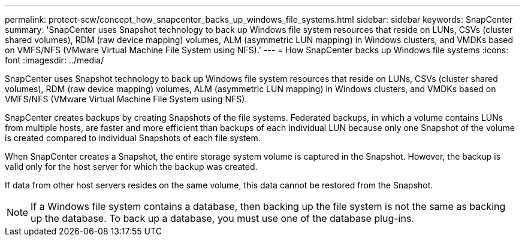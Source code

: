 ---
permalink: protect-scw/concept_how_snapcenter_backs_up_windows_file_systems.html
sidebar: sidebar
keywords: SnapCenter
summary: 'SnapCenter uses Snapshot technology to back up Windows file system resources that reside on LUNs, CSVs (cluster shared volumes), RDM (raw device mapping) volumes, ALM (asymmetric LUN mapping) in Windows clusters, and VMDKs based on VMFS/NFS (VMware Virtual Machine File System using NFS).'
---
= How SnapCenter backs up Windows file systems
:icons: font
:imagesdir: ../media/

[.lead]
SnapCenter uses Snapshot technology to back up Windows file system resources that reside on LUNs, CSVs (cluster shared volumes), RDM (raw device mapping) volumes, ALM (asymmetric LUN mapping) in Windows clusters, and VMDKs based on VMFS/NFS (VMware Virtual Machine File System using NFS).

SnapCenter creates backups by creating Snapshots of the file systems. Federated backups, in which a volume contains LUNs from multiple hosts, are faster and more efficient than backups of each individual LUN because only one Snapshot of the volume is created compared to individual Snapshots of each file system.

When SnapCenter creates a Snapshot, the entire storage system volume is captured in the Snapshot. However, the backup is valid only for the host server for which the backup was created.

If data from other host servers resides on the same volume, this data cannot be restored from the Snapshot.

NOTE: If a Windows file system contains a database, then backing up the file system is not the same as backing up the database. To back up a database, you must use one of the database plug-ins.
